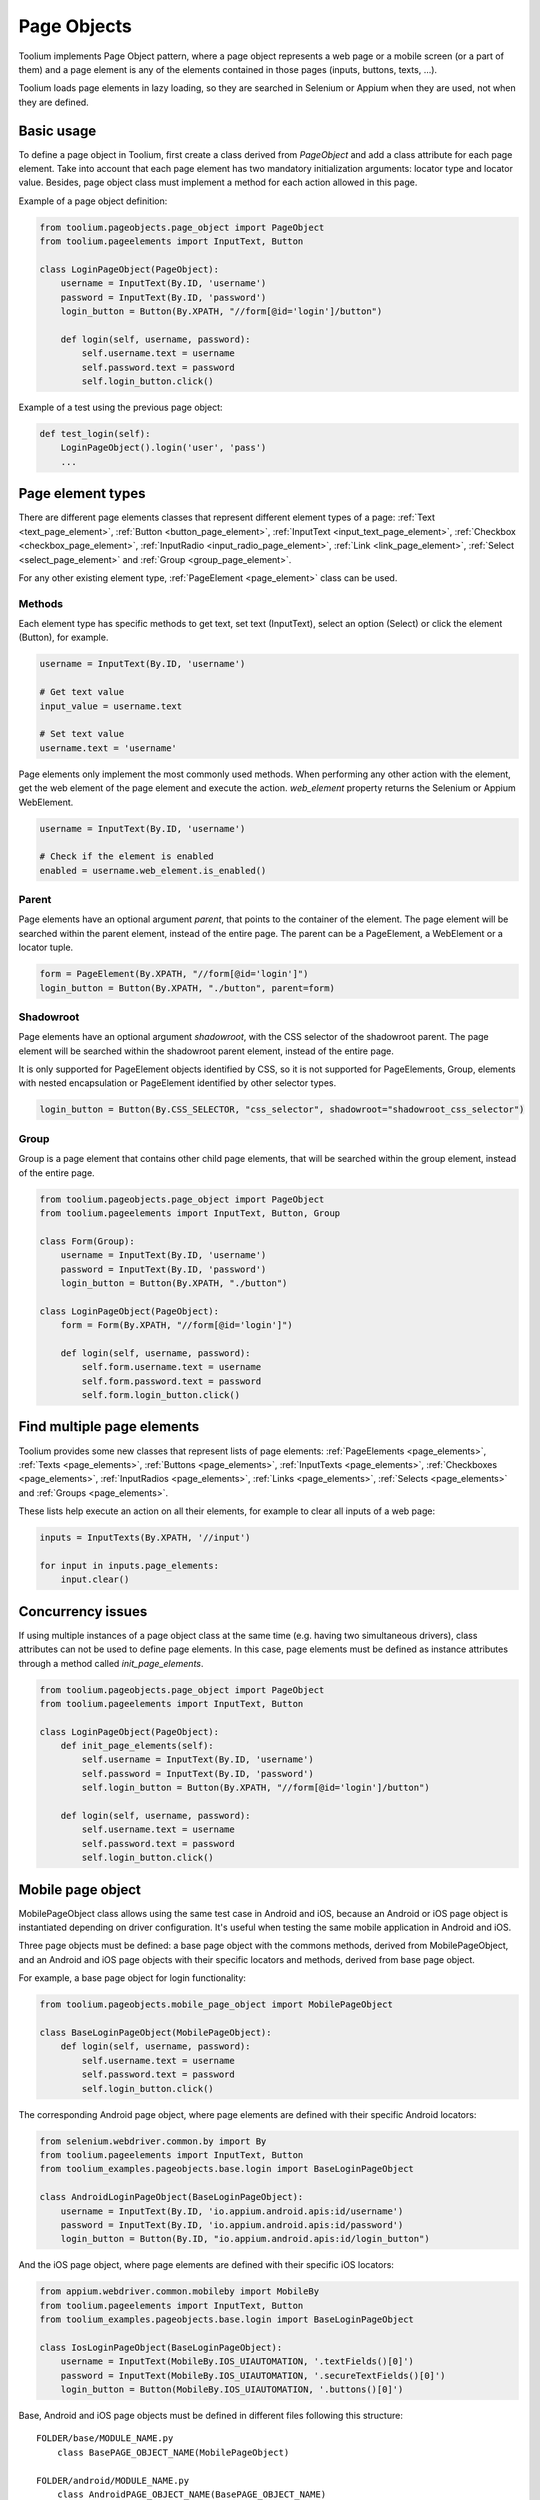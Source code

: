 .. _page_objects:

Page Objects
============

Toolium implements Page Object pattern, where a page object represents a web page or a mobile screen (or a part of them)
and a page element is any of the elements contained in those pages (inputs, buttons, texts, ...).

Toolium loads page elements in lazy loading, so they are searched in Selenium or Appium when they are used, not when
they are defined.

Basic usage
-----------

To define a page object in Toolium, first create a class derived from *PageObject* and add a class attribute for each
page element. Take into account that each page element has two mandatory initialization arguments: locator type and
locator value. Besides, page object class must implement a method for each action allowed in this page.

Example of a page object definition:

.. code-block:: python

    from toolium.pageobjects.page_object import PageObject
    from toolium.pageelements import InputText, Button

    class LoginPageObject(PageObject):
        username = InputText(By.ID, 'username')
        password = InputText(By.ID, 'password')
        login_button = Button(By.XPATH, "//form[@id='login']/button")

        def login(self, username, password):
            self.username.text = username
            self.password.text = password
            self.login_button.click()

Example of a test using the previous page object:

.. code-block:: python

    def test_login(self):
        LoginPageObject().login('user', 'pass')
        ...

Page element types
------------------

There are different page elements classes that represent different element types of a page:
:ref:`Text <text_page_element>`, :ref:`Button <button_page_element>`, :ref:`InputText <input_text_page_element>`,
:ref:`Checkbox <checkbox_page_element>`, :ref:`InputRadio <input_radio_page_element>`, :ref:`Link <link_page_element>`,
:ref:`Select <select_page_element>` and :ref:`Group <group_page_element>`.

For any other existing element type, :ref:`PageElement <page_element>` class can be used.

Methods
~~~~~~~

Each element type has specific methods to get text, set text (InputText), select an option (Select) or click the
element (Button), for example.

.. code-block:: python

    username = InputText(By.ID, 'username')

    # Get text value
    input_value = username.text

    # Set text value
    username.text = 'username'

Page elements only implement the most commonly used methods. When performing any other action with the element, get the
web element of the page element and execute the action. *web_element* property returns the Selenium or Appium
WebElement.

.. code-block:: python

    username = InputText(By.ID, 'username')

    # Check if the element is enabled
    enabled = username.web_element.is_enabled()

Parent
~~~~~~

Page elements have an optional argument *parent*, that points to the container of the element. The page element will be
searched within the parent element, instead of the entire page. The parent can be a PageElement, a WebElement or a
locator tuple.

.. code-block:: python

    form = PageElement(By.XPATH, "//form[@id='login']")
    login_button = Button(By.XPATH, "./button", parent=form)

Shadowroot
~~~~~~~~~~

Page elements have an optional argument *shadowroot*, with the CSS selector of the shadowroot parent. The page element
will be searched within the shadowroot parent element, instead of the entire page.

It is only supported for PageElement objects identified by CSS, so it is not supported for PageElements, Group,
elements with nested encapsulation or PageElement identified by other selector types.

.. code-block:: python

    login_button = Button(By.CSS_SELECTOR, "css_selector", shadowroot="shadowroot_css_selector")

Group
~~~~~

Group is a page element that contains other child page elements, that will be searched within the group element,
instead of the entire page.

.. code-block:: python

    from toolium.pageobjects.page_object import PageObject
    from toolium.pageelements import InputText, Button, Group

    class Form(Group):
        username = InputText(By.ID, 'username')
        password = InputText(By.ID, 'password')
        login_button = Button(By.XPATH, "./button")

    class LoginPageObject(PageObject):
        form = Form(By.XPATH, "//form[@id='login']")

        def login(self, username, password):
            self.form.username.text = username
            self.form.password.text = password
            self.form.login_button.click()

Find multiple page elements
---------------------------

Toolium provides some new classes that represent lists of page elements: :ref:`PageElements <page_elements>`,
:ref:`Texts <page_elements>`, :ref:`Buttons <page_elements>`, :ref:`InputTexts <page_elements>`,
:ref:`Checkboxes <page_elements>`, :ref:`InputRadios <page_elements>`, :ref:`Links <page_elements>`,
:ref:`Selects <page_elements>` and :ref:`Groups <page_elements>`.

These lists help execute an action on all their elements, for example to clear all inputs of a web page:

.. code-block:: python

    inputs = InputTexts(By.XPATH, '//input')

    for input in inputs.page_elements:
        input.clear()

Concurrency issues
------------------

If using multiple instances of a page object class at the same time (e.g. having two simultaneous drivers), class
attributes can not be used to define page elements. In this case, page elements must be defined as instance attributes
through a method called *init_page_elements*.

.. code-block:: python

    from toolium.pageobjects.page_object import PageObject
    from toolium.pageelements import InputText, Button

    class LoginPageObject(PageObject):
        def init_page_elements(self):
            self.username = InputText(By.ID, 'username')
            self.password = InputText(By.ID, 'password')
            self.login_button = Button(By.XPATH, "//form[@id='login']/button")

        def login(self, username, password):
            self.username.text = username
            self.password.text = password
            self.login_button.click()

Mobile page object
------------------

MobilePageObject class allows using the same test case in Android and iOS, because an Android or iOS page object is
instantiated depending on driver configuration. It's useful when testing the same mobile application in Android and iOS.

Three page objects must be defined: a base page object with the commons methods, derived from MobilePageObject, and an
Android and iOS page objects with their specific locators and methods, derived from base page object.

For example, a base page object for login functionality:

.. code-block:: python

    from toolium.pageobjects.mobile_page_object import MobilePageObject

    class BaseLoginPageObject(MobilePageObject):
        def login(self, username, password):
            self.username.text = username
            self.password.text = password
            self.login_button.click()

The corresponding Android page object, where page elements are defined with their specific Android locators:

.. code-block:: python

    from selenium.webdriver.common.by import By
    from toolium.pageelements import InputText, Button
    from toolium_examples.pageobjects.base.login import BaseLoginPageObject

    class AndroidLoginPageObject(BaseLoginPageObject):
        username = InputText(By.ID, 'io.appium.android.apis:id/username')
        password = InputText(By.ID, 'io.appium.android.apis:id/password')
        login_button = Button(By.ID, "io.appium.android.apis:id/login_button")


And the iOS page object, where page elements are defined with their specific iOS locators:

.. code-block:: python

    from appium.webdriver.common.mobileby import MobileBy
    from toolium.pageelements import InputText, Button
    from toolium_examples.pageobjects.base.login import BaseLoginPageObject

    class IosLoginPageObject(BaseLoginPageObject):
        username = InputText(MobileBy.IOS_UIAUTOMATION, '.textFields()[0]')
        password = InputText(MobileBy.IOS_UIAUTOMATION, '.secureTextFields()[0]')
        login_button = Button(MobileBy.IOS_UIAUTOMATION, '.buttons()[0]')


Base, Android and iOS page objects must be defined in different files following this structure::

    FOLDER/base/MODULE_NAME.py
        class BasePAGE_OBJECT_NAME(MobilePageObject)

    FOLDER/android/MODULE_NAME.py
        class AndroidPAGE_OBJECT_NAME(BasePAGE_OBJECT_NAME)

    FOLDER/ios/MODULE_NAME.py
        class IosPAGE_OBJECT_NAME(BasePAGE_OBJECT_NAME)

This structure for the previous login example should look like::

    toolium_examples/pageobjects/base/login.py
        class BaseLoginPageObject(MobilePageObject)

    toolium_examples/pageobjects/android/login.py
        class AndroidLoginPageObject(BaseLoginPageObject)

    toolium_examples/pageobjects/ios/login.py
        class IosLoginPageObject(BaseLoginPageObject)

If page objects are simple enough, the three page objects could be defined in the same file, so the previous folder
structure is not needed.

Finally, test cases must use base page object instead of Android or iOS. During test execution, depending on the driver
type value, the corresponding Android or iOS page object will be instantiated.

.. code-block:: python

    from toolium_examples.pageobjects.base.login import BaseLoginPageObject

    class Login(AppiumTestCase):
        def test_login(self):
            BaseLoginPageObject().login(username, password)
